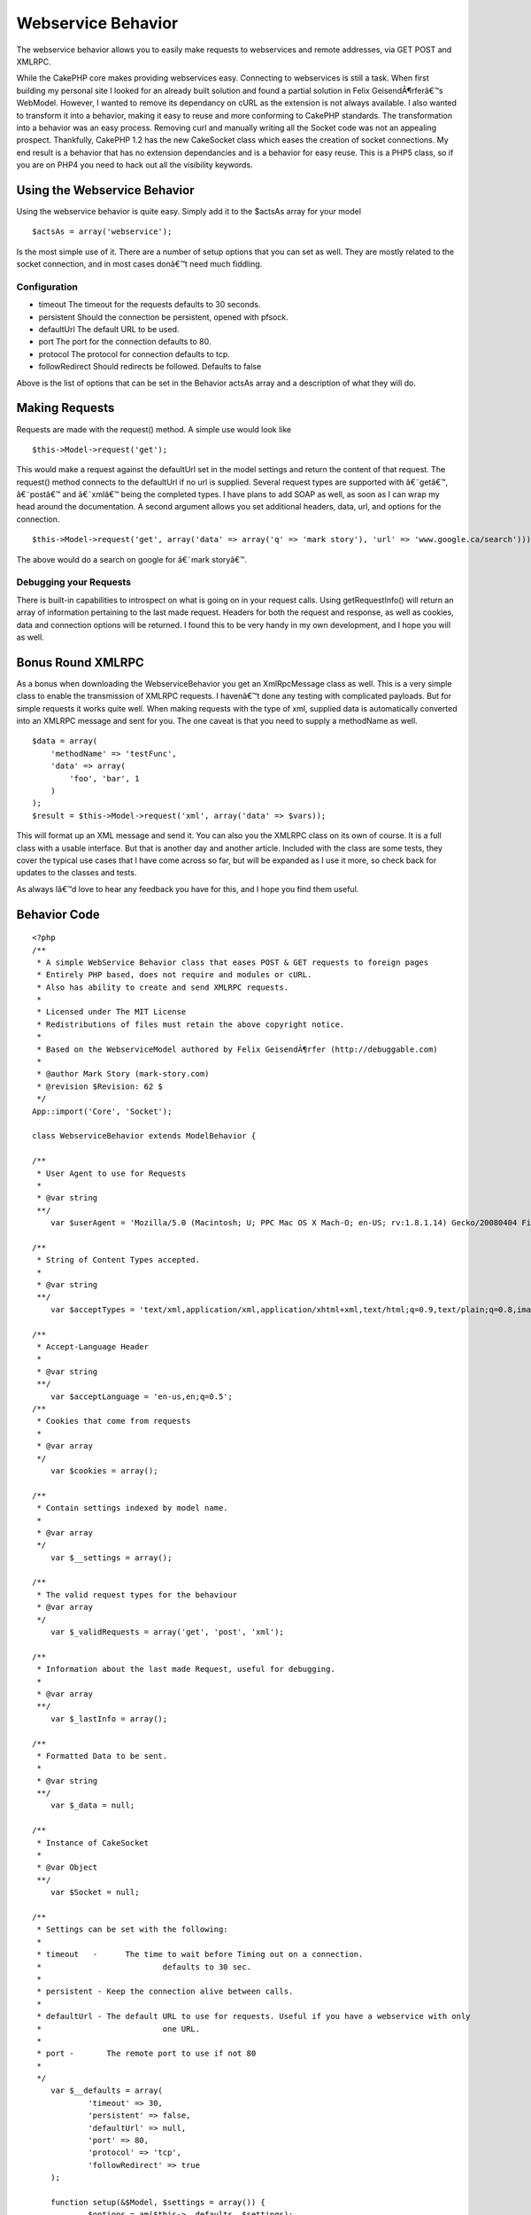 Webservice Behavior
===================

The webservice behavior allows you to easily make requests to
webservices and remote addresses, via GET POST and XMLRPC.

While the CakePHP core makes providing webservices easy. Connecting to
webservices is still a task. When first building my personal site I
looked for an already built solution and found a partial solution in
Felix GeisendÃ¶rferâ€™s WebModel. However, I wanted to remove its
dependancy on cURL as the extension is not always available. I also
wanted to transform it into a behavior, making it easy to reuse and
more conforming to CakePHP standards. The transformation into a
behavior was an easy process. Removing curl and manually writing all
the Socket code was not an appealing prospect. Thankfully, CakePHP 1.2
has the new CakeSocket class which eases the creation of socket
connections. My end result is a behavior that has no extension
dependancies and is a behavior for easy reuse. This is a PHP5 class,
so if you are on PHP4 you need to hack out all the visibility
keywords.

Using the Webservice Behavior
~~~~~~~~~~~~~~~~~~~~~~~~~~~~~

Using the webservice behavior is quite easy. Simply add it to the
$actsAs array for your model

::

    $actsAs = array('webservice');

Is the most simple use of it. There are a number of setup options that
you can set as well. They are mostly related to the socket connection,
and in most cases donâ€™t need much fiddling.

Configuration
`````````````

+ timeout The timeout for the requests defaults to 30 seconds.
+ persistent Should the connection be persistent, opened with pfsock.
+ defaultUrl The default URL to be used.
+ port The port for the connection defaults to 80.
+ protocol The protocol for connection defaults to tcp.
+ followRedirect Should redirects be followed. Defaults to false

Above is the list of options that can be set in the Behavior actsAs
array and a description of what they will do.

Making Requests
~~~~~~~~~~~~~~~

Requests are made with the request() method. A simple use would look
like

::

    $this->Model->request('get');


This would make a request against the defaultUrl set in the model
settings and return the content of that request. The request() method
connects to the defaultUrl if no url is supplied. Several request
types are supported with â€˜getâ€™, â€˜postâ€™ and â€˜xmlâ€™ being the
completed types. I have plans to add SOAP as well, as soon as I can
wrap my head around the documentation. A second argument allows you
set additional headers, data, url, and options for the connection.

::

    $this->Model->request('get', array('data' => array('q' => 'mark story'), 'url' => 'www.google.ca/search')));

The above would do a search on google for â€˜mark storyâ€™.

Debugging your Requests
```````````````````````

There is built-in capabilities to introspect on what is going on in
your request calls. Using getRequestInfo() will return an array of
information pertaining to the last made request. Headers for both the
request and response, as well as cookies, data and connection options
will be returned. I found this to be very handy in my own development,
and I hope you will as well.

Bonus Round XMLRPC
~~~~~~~~~~~~~~~~~~

As a bonus when downloading the WebserviceBehavior you get an
XmlRpcMessage class as well. This is a very simple class to enable the
transmission of XMLRPC requests. I havenâ€™t done any testing with
complicated payloads. But for simple requests it works quite well.
When making requests with the type of xml, supplied data is
automatically converted into an XMLRPC message and sent for you. The
one caveat is that you need to supply a methodName as well.

::

    
    $data = array(
        'methodName' => 'testFunc',
        'data' => array(
            'foo', 'bar', 1
        )
    );
    $result = $this->Model->request('xml', array('data' => $vars));

This will format up an XML message and send it. You can also you the
XMLRPC class on its own of course. It is a full class with a usable
interface. But that is another day and another article. Included with
the class are some tests, they cover the typical use cases that I have
come across so far, but will be expanded as I use it more, so check
back for updates to the classes and tests.

As always Iâ€™d love to hear any feedback you have for this, and I
hope you find them useful.

Behavior Code
~~~~~~~~~~~~~

::

    
    <?php
    /**
     * A simple WebService Behavior class that eases POST & GET requests to foreign pages
     * Entirely PHP based, does not require and modules or cURL.
     * Also has ability to create and send XMLRPC requests.
     * 
     * Licensed under The MIT License
     * Redistributions of files must retain the above copyright notice.
     * 
     * Based on the WebserviceModel authored by Felix GeisendÃ¶rfer (http://debuggable.com)
     *
     * @author Mark Story (mark-story.com)
     * @revision $Revision: 62 $ 
     */
    App::import('Core', 'Socket');
    
    class WebserviceBehavior extends ModelBehavior {
       
    /**
     * User Agent to use for Requests
     *
     * @var string
     **/
    	var $userAgent = 'Mozilla/5.0 (Macintosh; U; PPC Mac OS X Mach-O; en-US; rv:1.8.1.14) Gecko/20080404 Firefox/2.0.0.14';
    	
    /**
     * String of Content Types accepted.
     *
     * @var string
     **/
    	var $acceptTypes = 'text/xml,application/xml,application/xhtml+xml,text/html;q=0.9,text/plain;q=0.8,image/png,*/*;q=0.5';
    	
    /**
     * Accept-Language Header
     *
     * @var string
     **/
    	var $acceptLanguage = 'en-us,en;q=0.5';
    /**
     * Cookies that come from requests
     *
     * @var array
     */	
    	var $cookies = array();
    	
    /**
     * Contain settings indexed by model name.
     *
     * @var array
     */
    	var $__settings = array();
    	
    /**
     * The valid request types for the behaviour
     * @var array
     */
    	var $_validRequests = array('get', 'post', 'xml');
    	
    /**
     * Information about the last made Request, useful for debugging.
     *
     * @var array
     **/
    	var $_lastInfo = array();
    	
    /**
     * Formatted Data to be sent.
     *
     * @var string
     **/
    	var $_data = null;
    	
    /**
     * Instance of CakeSocket
     *
     * @var Object
     **/
    	var $Socket = null;
    
    /**
     * Settings can be set with the following:
     *
     * timeout   - 	The time to wait before Timing out on a connection.
     *				defaults to 30 sec.
     *
     * persistent - Keep the connection alive between calls.
     *				
     * defaultUrl - The default URL to use for requests. Useful if you have a webservice with only
     *				one URL.  
     *
     * port -       The remote port to use if not 80				
     * 
     */	
    	var $__defaults = array(
    		'timeout' => 30,
    		'persistent' => false,
    		'defaultUrl' => null,
    		'port' => 80,
    		'protocol' => 'tcp',
    		'followRedirect' => true
    	);
        
    	function setup(&$Model, $settings = array()) {
    		$options = am($this->__defaults, $settings);
    	
    		$this->__settings[$Model->name] = $options;
    		
    		if ($options['persistent']) {
    			$this->serviceConnect($options['defaultUrl'], $options);
    		}
    	}
    /**
     * Request
     *
     * Make/Send Requests.  Supports GET, POST and XMLRPC.
     *
     * @param string $type The type of request to make get, post, xml are valid options.
     * @param Array $params Array of Options see below.
     * @return mixed Resulting Page if successful request or false if time out or connection failure.
     *
     * Options:
     *	data    - mixed  - Array of data to send in the request, will be serialized to the correct type. 
     *	url     - string - An alternate URL to use for this request if different from the defaultUrl
     *	headers - array  - Optional Additional Headers you may wish to set.  'headername' => 'value'
     *	options - array  - Additional Connection options to use for this request
     **/
    	function request(&$Model, $type = 'get', $params = array()) {
    		if (!in_array($type, $this->_validRequests)) {
    			return false;
    		}
    		
    		$this->_lastInfo = array();
    		
    		$defaults = array('data' => array(), 'url' => null, 'headers' => array(), 'options' => array());
    		$params = array_merge($defaults, $params);
    				
    		switch ($type) {
    			case 'get':
    			case 'post':
    				$this->_formatUrlData($params['data']);
    				break;
    			case 'xml':
    				$this->_formatXmlData($params['data']);
    				break;
    		}
    		
    		//switch url if necessary
    		if (!empty($params['url'])) {
    			$this->serviceConnect($Model, $params['url'], $params['options']);
    		} elseif (!empty($this->__settings[$Model->name]['defaultUrl'])){
    			$this->serviceConnect($Model, $this->__settings[$Model->name]['defaultUrl'], $params['options']);
    		} else {
    			return false;
    		}
    		
    		//make request.
    		$out = $this->{'_'.$type}($Model, $params);
    		$this->resetService();
    		return $out;
    	}
    	
    /**
     * Connect the Behavior to a new URL
     *
     * @param string $url The URL to connect to.
     * @param array $options Options Array for the new connection. 
     * @return bool success
     **/
    	function serviceConnect(&$Model, $url, $options = array()) {
    		$options = array_merge($this->__settings[$Model->name], $options);
    		$path = $this->_setPath($url);			
    		$options['host'] = $path['host'];
    		
    		if ($this->Socket === null) {
    			$this->Socket = new CakeSocket($options);	
    		} else {
    			if ($this->Socket->connected && $this->__settings[$Model->name]['persistent'] == false) {
    				$this->serviceDisconnect($Model);
    			}
    			$this->Socket->config = $options;
    		}
    		$this->__setInfo(array('connection' => $options, 'host' => $path['host'], 'path' => $path['path']));
    		return $this->Socket->connect();
    	}
    	
    /**
     * Disconnect / Reset the Webservice Socket.
     *
     * @return boolean
     **/
    	function serviceDisconnect(&$Model) {
    		if ($this->Socket !== null) {
    			$this->Socket->disconnect();
    			$this->Socket->reset();
    		}	
    	}
    
    /**
     * Reset the WebService Behavior
     *
     * @return void
     **/
    	function resetService() {
    		$this->_headers = array();
    		$this->_data = null;
    		$this->_rawCookies = null;
    		$this->cookies = null;
    	}
    
    /**
     * Get the last requests' information, good for debugging.
     *
     * @return array
     **/
    	function getRequestInfo() {
    		return $this->_lastInfo;
    	}
    	
    /**
     * Set Cookie data to the Webservice
     *
     * @param string $cookieData Raw cookie Strings. 
     * @return bool
     */
    	function setCookie($cookieData) {
    		$parts = explode('; ', $cookieData);
    		foreach ($parts as $part) {
    			list($name, $value) = explode('=', $part);
    			$cookie[$name] = $value;
    		}
    		$this->cookies[] = $cookie; 		
    		$this->__setInfo('cookie', $cookie);
    		return true;
    	}
    	
    /**
     * GET Request
     *
     * @return Mixed data retrieved from Request
     **/
    	function _get(&$Model, $params = array()) {
    		if (!empty($this->_data)) {
    			$addr = $this->_path . '?' . $this->_data;
     		} else {
    			$addr = $this->_path;
    		}
    		$params['headers']['Host'] = $this->_host;
    		$params['headers']['Connection'] = 'Close';
    		
    		$this->_formatHeaders($params['headers']);
    						
    		$request = "GET {$addr} HTTP/1.0\r\n";
    		$request .= $this->_headers;
    		$request .= "\r\n\r\n";
    		
    		$this->__setInfo('requestHeaders', $request);
    		
    		$this->Socket->write($request);		
    		$response = '';		
    		while ($data = $this->Socket->read()) {
    			$response .= $data;
    		}
    		$this->_parseResponse($response);
    		
    		if ($this->__settings[$Model->name]['followRedirect'] && array_key_exists('Location', $this->response['headers'])) {
    			$this->serviceConnect($Model, $this->response['headers']['Location'], $params);
    			$this->_get($Model);
    		}
    		return $this->response['body'];
    	}
    	
    /**
     * POST Request
     *
     * @return Mixed data retrieved from Request
     **/
    	function _post(&$Model, $params = array()) {				
    		$postHeaders = array(
    			'Host' => $this->_host,
    			'Connection' => 'Close',
    			'Content-Length' => strlen($this->_data),
    		);
    		$params['headers'] = array_merge($params['headers'], $postHeaders);
    		if (!isset($params['headers']['Content-Type'])) {
    			$params['headers']['Content-Type'] = 'application/x-www-form-urlencoded';
    		}
    		
    		$this->_formatHeaders($params['headers']);
    		
    		$request = "POST {$this->_path} HTTP/1.0\r\n";
    		$request .= $this->_headers . "\r\n";
    		$request .= "\r\n";
    		$request .= $this->_data;
    		
    		$this->__setInfo('requestHeaders', $request);
    		
    		$this->Socket->write($request);		
    		$response = '';		
    		while ($data = $this->Socket->read()) {
    			$response .= $data;
    		}
    		$this->_parseResponse($response);
    		
    		if ($this->__settings[$Model->name]['followRedirect'] && array_key_exists('Location', $this->response['headers'])) {
    			$this->serviceConnect($Model, $this->response['headers']['Location'], $params);
    			$this->_data = null;
    			$this->_get($Model, $params);
    		}
    		return $this->response['body'];
    	}	
    	
    /**
     * XMLRPC Request
     *
     * @return Mixed data retrieved from Request
     **/
    	function _xml(&$Model, $params = array()) {
    		$additionalHeaders = array(
    			'Content-Type' => 'text/xml'
    		);
    		$params['headers'] = array_merge($params['headers'], $additionalHeaders);
    		
    		return $this->_post($Model, $params);
    	}
    	
    /**
     * Parse the Reponse from the request, separating the headers from the content.
     *
     * @return void
     **/
    	function _parseResponse($response) {
    		$headers = substr($response, 0, strpos($response, "\r\n\r\n"));
    		$body = substr($response, strlen($headers));
    		
    		//split up the headers
    		$parts = preg_split("/\r?\n/", $headers, -1, PREG_SPLIT_NO_EMPTY);
    		$heads = array();
    		for ($i = 1, $total = sizeof($parts); $i < $total; $i++ ) {
    			list($name, $value) = explode(': ', $parts[$i]);
    			$heads[$name] = $value;
    		}
    		if (array_key_exists('Set-Cookie', $heads)) {
    			$this->setCookie($heads['Set-Cookie']);
    		}
    		$this->__setInfo('responseHeaders', $heads);
    		
    		$this->response['headers'] = $heads;
    		$this->response['body'] = trim($body);		
    	}
    	
    /**
     * Set the host and path for the webservice.
     * @param string $url The complete url you want to connect to.
     * @return array Host & Path
     **/
    	function _setPath($url) {
    		$port = 80;
    		if (preg_match('/^https?:\/\//', $url)) {
    			$url = substr($url, strpos($url, '://') + 3);			
    		}
    		if (strpos($url, '/') === false) {
    			$host = $url;
    			$path = '/';
    		} else {
    			$host = substr($url, 0, strpos($url, '/'));
    			$path = substr($url, strlen($host));
    		}
    		if ($path == '') {
    			$path = '/';
    		}
    		$this->_host = $host;
    		$this->_path = $path;
    		return array('host' => $host, 'path' => $path, 'port' => $port);
    	}
    		
    /**
     * Formats Additional Request Headers 
     *
     * @return void
     **/
    	function _formatHeaders($headers = array()) {
    		$headers['User-Agent'] = $this->userAgent;
    		$headers['Accept'] = $this->acceptTypes;
    		$headers['Accept-Language'] = $this->acceptLanguage;
    
    		if (!empty($this->cookies)) {
    			foreach ($this->cookies as $cookie) {
    				reset($cookie);
    				$key = key($cookie);
    				$value = $cookie[$key];
    				$cooks[] = "$key=$value";
    			}
    			$headers['Cookie'] = implode('; ', $cooks);
    		}
    		
    		foreach ($headers as $name => $value) {
    			$tmp[] = "$name: $value";
    		}		
    		$header = implode("\r\n", $tmp);
    		$this->__setInfo('requestHeaders', $header);
    		$this->_headers = $header;
    	}
    	
    /**
     * Format data for HTTP get/post requests
     *
     * @return void
     **/
    	function _formatUrlData($params) {
    		$postData = array();
            
            foreach ($params as $key => $val) {
               $postData[] = urlencode($key).'='.urlencode($val);
            }
            $this->_data = join('&', $postData);
    		$this->__setInfo('data', $this->_data);
    	}
    	
    /**
     * Format data for XmlRpc requests.
     *
     * XMLRPC Serialization is performed here. Params for XMLRPC are a bit different than simple post/get.
     * be sure to specify a methodName in $params.  The data will be auto-typed based on the Data type in PHP
     * If arrays have any non-numeric keys they will become <structs> If you wish to force a type you can do so by changing
     * the element to an array. See the example below.
     *
     * usage. $this->request('xml', array('data' => $bigArray, 'methodName' => 'getImages'));
     *
     * Data array Sample:
     *
     * $bigArray = array(
     *		'simpleString' => 'sample',	
     *		'integerVal' => 1,
     *		'doubleVal' => 3.145,
     * 		'forcedInt' => array('value' => '1', 'type' => 'int'),
     *		'arrayType' => array('value' => array(2, 3, 4), 'type' => 'array'),
     *	);
     *
     * Keep in mind that when coercing types bad things can happen, if you are incorrect in your assumptions.
     *
     * @return void
     **/
    	function _formatXmlData($params) {
    		if (!class_exists('Xml')) {
    			App::import('Core', 'Xml');
    		}
    		$defaults = array('methodName' => '', 'data' => array());
    		$params = array_merge($defaults, $params);
    		
    		$message =& new XmlRpcMessage();
    		$message->methodName = $params['methodName'];
    		$message->setData($params['data']);
    		$result = $message->toString();
    	
    		$this->_data = $result;	
    	}
    	
    /**
     * Add into the lastInfo array.  Works like Controller::set();
     *
     * @return void
     **/
    	function __setInfo($one, $two = null) {
    		$data = array();
    
    		if (is_array($one)) {
    			if (is_array($two)) {
    				$data = array_combine($one, $two);
    			} else {
    				$data = $one;
    			}
    		} else {
    			$data = array($one => $two);
    		}
    		$this->_lastInfo = array_merge($this->_lastInfo, $data);
    	}
    
    /**
     * Destructor, used to disconnect from current connection.
     *
     */
    	function __destruct() {
    		$Model = null;
    		$this->serviceDisconnect($Model);
    	}
    }
    
    
    /**
     * XmlRpcMessage
     *
     * A Simple Class that creates a wrapper for formatting and creating XMLRPC requests
     *
     * @package webservice.behavior
     * @author Mark Story
     **/
    class XmlRpcMessage extends Object {
    /**
     * Instance of XML object
     *
     * @var object
     **/
    	var $_xml = null;
    /**
     * Request Method Name
     *
     * @var string
     **/
    	var $methodName = '';
    /**
     * Data the payload of the XMLRPC message
     *
     * @var mixed
     **/
    	var $_data = array();
    
    /**
     * Data Types that can be used
     *
     * @var array
     */
    	var $_dataTypes = array(
    		 'double', 'int', 'date', 'string', 'array', 'struct' 
    	);
    /**
     * Constructor
     *
     **/
    	function __construct() {
    		$this->_xml =& new Xml(null, array('format' => 'tags'));
    	}
    	
    /**
     * Convert Message to XML string
     *
     * @return string of Parsed XMLRPC message
     **/
    	function toString() {
    		$this->_createXml();
    		return $this->_xml->toString(array('cdata' => false, 'header' => true));
    	}
    	
    /**
     * Set the Data array, clears and sets the data internal data structure
     * Checks for type casting and auto type casts if necessary 
     *
     * Data array Sample:
     *
     * $bigArray = array(
     *		'simpleString' => 'sample',	
     *		'integerVal' => 1,
     *		'doubleVal' => 3.145,
     * 		'forcedInt' => array('value' => '1', 'type' => 'int'),
     *		'arrayType' => array('value' => array(2, 3, 4), 'type' => 'array'),
     *	);
     *
     * Keep in mind that when coercing types bad things can happen, if you are incorrect in your assumptions.
     *
     * @return bool
     **/
    	function setData($data) {
    		if (!is_array($data)) {
    			$data = (array)$data;
    		}
    		foreach ($data as $param) {
    			if (is_array($param) && isset($param['type']) && isset($param['value']) && count($param) == 2) {
    				$this->addParam($param['value'], $param['type']);				
    			} else {
    				$this->addParam($param);
    			}
    		}
    		return true;
    	}
    	
    /**
     * Add a parameter to the Internal Data array
     * Data array Sample:
     *
     * Keep in mind that when coercing types bad things can happen, if you are incorrect in your assumptions.
     *
     * @param string $value 
     * @param string $type 
     * @return bool
     */
    	function addParam($value, $type = null) {
    		if (is_null($type)) {
    			$type = $this->_typecast($value);
    		}
    		if (is_array($value)) {
    			foreach ($value as $k => $v) {
    				$t = $this->_typecast($v);
    				$value[$k] = array('value' => $v, 'type' => $t);
    			}
    		}
    		$this->_data[] = array('type' => $type, 'value' => $value);
    	}
    /**
     * Get the data inside the XmlRpcMessage
     *
     * @return mixed
     */
    	function getData() {
    		return $this->_data;
    	}
    	
    /**
     * Reset the Message and start over
     *
     * @return void
     */
    	function reset() {
    		$this->methodName = null;
    		$this->_data = array();
    		$this->_xml =& new Xml(null, array('format' => 'tags'));
    	}
    /**
     * Typecast a value
     * Retrieve the proper XMLRPC data type for a value
     *
     * @param string $value 
     * @return string Type identifier
     */
    	function _typecast($value) {
    		$type = null;		
    
    		if (is_string($value)) {
    			$type = 'string';
    		}
    		if (is_int($value)) {
    			$type = 'int';
    		}
    		if (is_float($value)) {
    			$type = 'double';
    		}
    		if (is_bool($value)) {
    			$type = 'boolean';
    		}
    		if (is_array($value)) {
    			$type = 'array';
    			
    			$valueKeys = array_keys($value);
    			foreach($valueKeys as $vk) {
    				if (!is_numeric($vk)) {
    					$type = 'struct';
    					break;
    				}
    			}
    		}
    		return $type;
    	}
    /**
     * Convert internal data to Xml
     *
     * @return void
     **/
    	function _createXml() {
    		$methodCall =& $this->_xml->createElement('methodCall', null);
    		$methodCall->createElement('methodName', $this->methodName);	
    		$this->_paramsEl =& $methodCall->createElement('params', null);	
    		
    		$this->__parseData($this->_data, $this->_paramsEl, false);
    	}
    
    /**
     * Parse internal data structure into XML data structures.
     * Auto type casts data and checks for forcing.
     *
     * @return Array of xmlobjects
     **/
    	function __parseData($data, $parent, $inner = false) {
    		$out = array();
    		foreach ($data as $param) {
    			extract($param);
    			
    			$valueElement =& $parent->createElement('value', null);
    			
    			switch ($type) {
    				case 'array':
    					$arrayEl =& $valueElement->createElement('array', null);
    					$dataEl =& $arrayEl->createElement('data', null);				
    					$this->__parseData($value, $dataEl, true);
    					break;
    				case 'struct':
    					$structEl =& $valueElement->createElement('struct', null);
    					foreach ($value as $memberKey => $memberValue) {
    						$memberEl =& $structEl->createElement('member', null);
    						$memberEl->createElement('name', $memberKey);
    						$this->__parseData(array($memberValue), $memberEl, true);
    					}
    					break;
    				case 'date':
    					$valueElement->createElement('dateTime.iso8601', date('Ymd\TH:i:s', strtotime($value) ));
    					break;
    				case 'base64':
    				case 'string':
    				case 'int':
    				case 'double':
    					$valueElement->createElement($type, $value);
    					break;
    				case 'boolean':
    					$bool = (boolean)$value ? '1' : '0';
    					$valueElement->createElement('boolean', $bool);
    				break;				
    			}
    
    			if ($inner == false) {
    				$paramElement =& $parent->createElement('param', null);
    				$valueElement->setParent($paramElement);
    			} else {
    				$paramElement =& $valueElement;
    			}
    			$out[] = $paramElement;
    		}
    		return $out;		
    	}
    	
    } // END class XmlRpcMessage extends Object
    ?>



Test Case
~~~~~~~~~

::

    
    <?php
    
    
    App::import('Behavior', 'Webservice');
    
    class TestWebserviceBehavior extends WebserviceBehavior {
    	
    	function testXML(&$model, $input) {
    		$this->_formatXmlData($input);
    		$result = str_replace(array("\t", "\n"), array('', ''), $this->_data);
    		return $result;
    	}
    }
    
    /**
     * Base model that to load Webservice behavior on every test model.
     *
     * @package app.tests
     * @subpackage app.tests.cases.behaviors
     */
    class WebserviceTestModel extends CakeTestModel
    {
    	/**
    	 * Behaviors for this model
    	 *
    	 * @var array
    	 * @access public
    	 */
    	var $actsAs = array('TestWebservice' => array('defaultUrl' => 'www.cakephp.org'));
    	
    	var $useTable = false;
    }
    
    /**
     * Model used in test case.
     *
     * @package	app.tests
     * @subpackage app.tests.cases.behaviors
     */
    class Service extends WebserviceTestModel {
    	/**
    	 * Name for this model
    	 *
    	 * @var string
    	 * @access public
    	 */
    	var $name = 'Service';
    }
    
    class WebserviceTestCase extends CakeTestCase {
    /**
     * Method executed before each test
     *
     * @access public
     */
    	function startTest() {
    		$this->Service =& new Service();
    	}
    	
    	function testHeaderFormatting() {
    		$this->Service->request('get', array('headers' => array('HTTP_X_REQUESTED_WITH' => 'XMLHttpRequest')));
    		$info = $this->Service->getRequestInfo();
    		$this->assertPattern("/HTTP_X_REQUESTED_WITH: XMLHttpRequest\r\n/", $info['requestHeaders']);
    		$this->assertPattern("/User-Agent: /", $info['requestHeaders']);
    		$this->assertPattern("/Accept: /", $info['requestHeaders']);
    		
    		$this->Service->Behaviors->TestWebservice->userAgent = 'CakePHP WebService';
    		$this->Service->Behaviors->TestWebservice->acceptTypes = 'text/html';
    		$this->Service->request();
    		$result = $this->Service->getRequestInfo();
    		$this->assertPattern("/User-Agent: CakePHP WebService\r\n/", $result['requestHeaders']);
    		$this->assertPattern("/Accept: text\/html/", $result['requestHeaders']);
    	}
    	
    	function testGetRequest() {		
    		$result = $this->Service->request();
    		$this->assertPattern('/<html/', $result);
    		$this->assertPattern('/CakePHP/', $result);
    		$this->assertPattern('/<\/html>/', $result);
    		
    		$result = $this->Service->request('get');
    		$this->assertPattern('/<html/', $result);
    		$this->assertPattern('/CakePHP/', $result);
    		$this->assertPattern('/<\/html>/', $result);
    		
    		$result = $this->Service->request('get', array('url' => 'www.google.com'));	
    		$this->assertPattern('/<html/', $result);
    		$this->assertPattern('/Google/', $result);
    		$this->assertPattern('/<\/html>/', $result);
    	
    		$data = array('q' => 'cakePHP');
    		$result = $this->Service->request('get', array('url' => 'www.google.com/search', 'data' => $data));
    		$this->assertPattern('/<html/', $result);
    		$this->assertPattern('/Google/', $result);
    		$this->assertPattern('/http:\/\/www.cakephp.org/', $result);
    		$this->assertPattern('/<\/html>/', $result);
    	}
    	
    	function testPostRequest() {				
    		$vars = array('data[User][username]' => 'test-account', 'data[User][psword]' => 'totally-wrong-password', 'data[User][redirect]' => '', '_method' => 'POST');
    		$result = $this->Service->request('post', array('data' => $vars, 'url' => 'book.cakephp.org/users/login/'));
    		$this->assertPattern('/<html/', $result);
    		$this->assertPattern('/CakePHP/', $result);
    		$this->assertPattern('/<\/html>/', $result);
    		$this->assertPattern('/Login failed. Invalid username or password/', $result);
    			
    		$vars = array('param' => 'val ue', 'foo' => 'b>r');
    		$this->Service->request('post', array('data' => $vars));				
    		$info = $this->Service->getRequestInfo();
    		$expected = 'param=val+ue&foo=b%3Er';
    		$this->assertEqual($info['data'], $expected);
    	}
    	
    	function testXmlRpcRequest() {
    		//string and int types
    		$vars = array(
    			'methodName' => 'testFunc',
    			'data' => array(
    				'foo', 'bar', 1
    			)
    		);
    		$result = $this->Service->testXml($vars);
    		
    		$expected = '<?xml version="1.0" encoding="UTF-8" ?><methodCall><methodName>testFunc</methodName><params><param><value><string>foo</string></value></param><param><value><string>bar</string></value></param><param><value><int>1</int></value></param></params></methodCall>';
    		$this->assertEqual($result, $expected);
    		
    		//array
    		$input = array(
    			'methodName' => 'testFunc',
    			'data' => array(
    				array(6, 9, 4)
    			)
    		);
    		$result = $this->Service->testXml($input);
    		$expected = '<?xml version="1.0" encoding="UTF-8" ?><methodCall><methodName>testFunc</methodName><params><param><value><array><data><value><int>6</int></value><value><int>9</int></value><value><int>4</int></value></data></array></value></param></params></methodCall>';
    		$this->assertEqual($result, $expected);
    
    		// struct
    		$input = array(
    			'methodName' => 'testFunc',
    			'data' => array(
    				array('foo' => 'bar', 'two' => 9)
    			)
    		);
    		$result = $this->Service->testXml($input);
    		$expected = '<?xml version="1.0" encoding="UTF-8" ?><methodCall><methodName>testFunc</methodName><params><param><value><struct><member><name>foo</name><value><string>bar</string></value></member><member><name>two</name><value><int>9</int></value></member></struct></value></param></params></methodCall>';
    		$this->assertEqual($result, $expected);
    		
    		// date
    		$input = array(
    			'methodName' => 'testFunc',
    			'data' => array(
    				array('type' => 'date', 'value' => '2005-06-12 12:30:30')
    			)
    		);
    		$result = $this->Service->testXml($input);
    		$expected = '<?xml version="1.0" encoding="UTF-8" ?><methodCall><methodName>testFunc</methodName><params><param><value><dateTime.iso8601>20050612T12:30:30</dateTime.iso8601></value></param></params></methodCall>';
    		$this->assertEqual($result, $expected);	
    		
    	}
    }



.. author:: markstory
.. categories:: articles, behaviors
.. tags:: behavior,webservice,Behaviors


